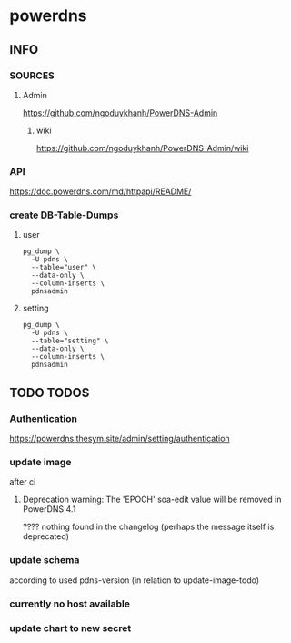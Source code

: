 * powerdns
** INFO
*** SOURCES
**** Admin
     https://github.com/ngoduykhanh/PowerDNS-Admin
***** wiki
      https://github.com/ngoduykhanh/PowerDNS-Admin/wiki
*** API
    https://doc.powerdns.com/md/httpapi/README/
*** create DB-Table-Dumps
**** user
     #+begin_src shell
       pg_dump \
         -U pdns \
         --table="user" \
         --data-only \
         --column-inserts \
         pdnsadmin
     #+end_src
**** setting
     #+begin_src shell
       pg_dump \
         -U pdns \
         --table="setting" \
         --data-only \
         --column-inserts \
         pdnsadmin
     #+end_src
** TODO TODOS
*** Authentication
    https://powerdns.thesym.site/admin/setting/authentication
*** update image
    after ci
**** Deprecation warning: The 'EPOCH' soa-edit value will be removed in PowerDNS 4.1
     ???? nothing found in the changelog (perhaps the message itself is deprecated)
*** update schema
    according to used pdns-version (in relation to update-image-todo)
*** currently no host available
*** update chart to new secret
